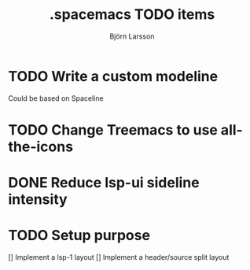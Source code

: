 #+TITLE: .spacemacs TODO items
#+AUTHOR: Björn Larsson
#+STARTUP: overview
#+OPTIONS:   num:nil toc:nil

* TODO Write a custom modeline
  Could be based on Spaceline

* TODO Change Treemacs to use all-the-icons
* DONE Reduce lsp-ui sideline intensity
  CLOSED: [2019-08-07 Wed 13:33]
  :LOGBOOK:
  - State "DONE"       from "TODO"       [2019-08-07 Wed 13:33]
  :END:
* TODO Setup purpose
  [] Implement a lsp-1 layout
  [] Implement a header/source split layout
